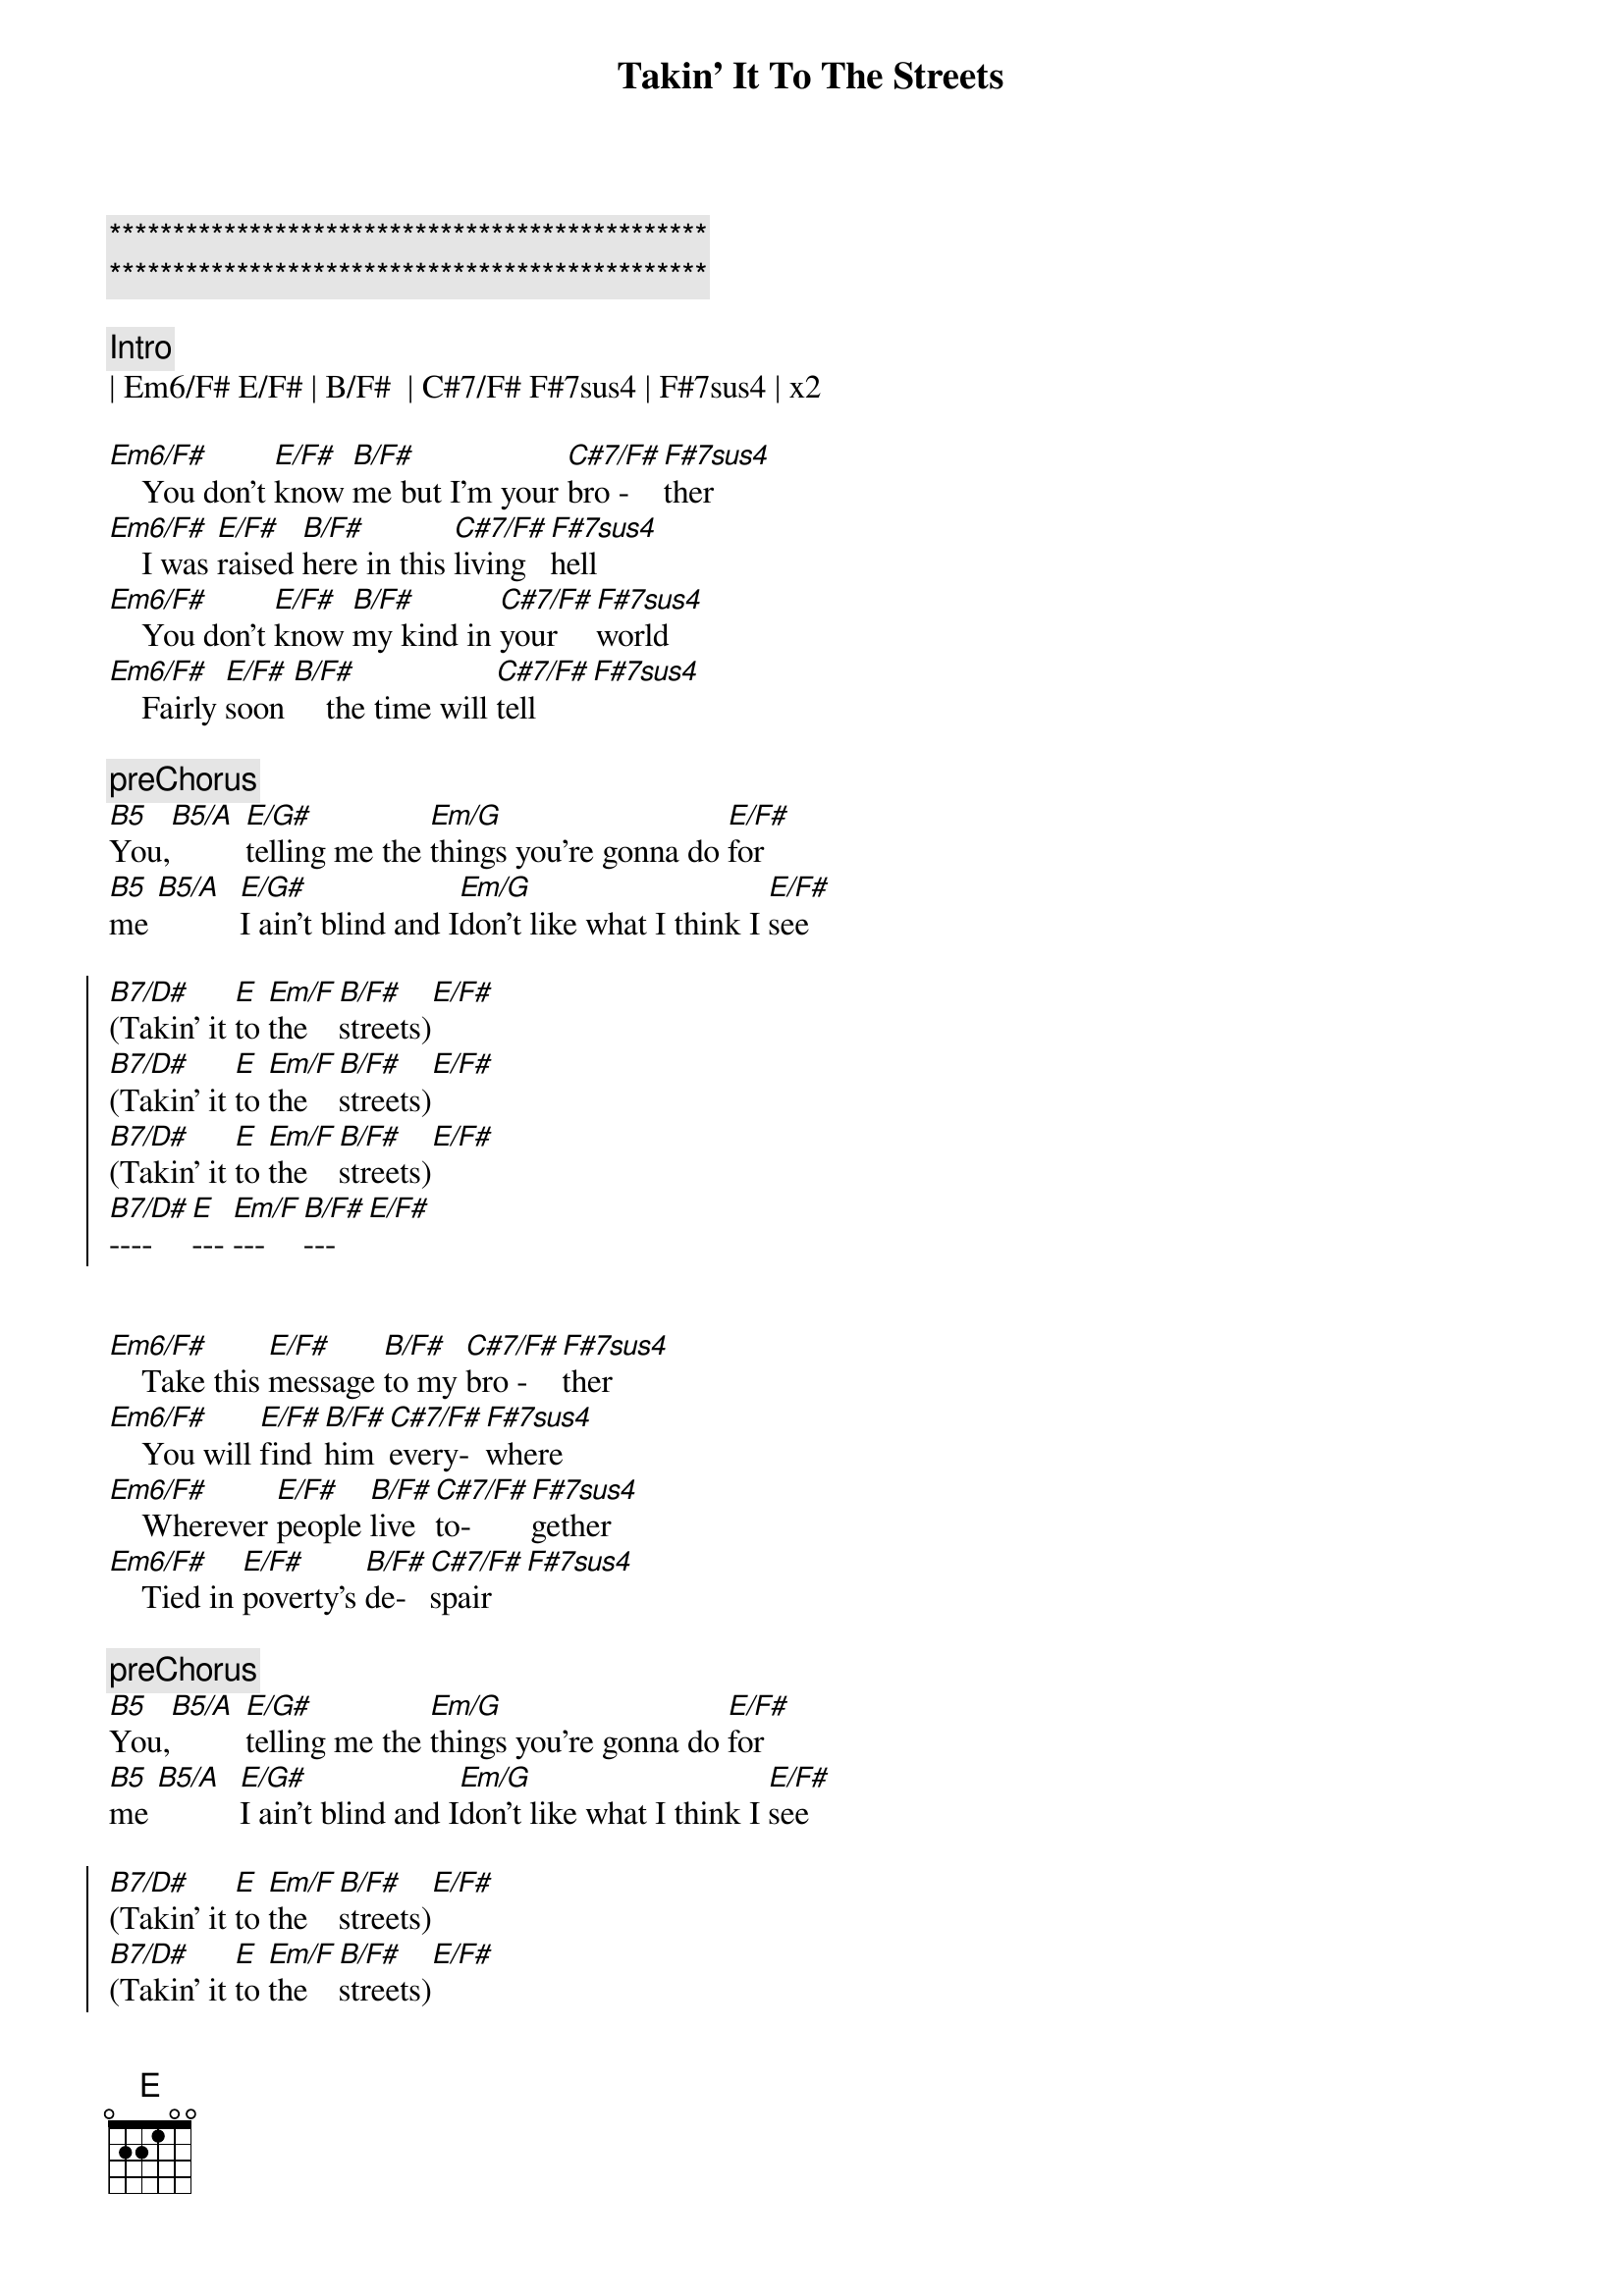 {title: Takin' It To The Streets}
{artist: Doobie Brothers}
{key: B}

{c:***********************************************}
{c:***********************************************}

{c:Intro}
| Em6/F# E/F# | B/F#  | C#7/F# F#7sus4 | F#7sus4 | x2

{sov}
[Em6/F#]    You don't [E/F#]know [B/F#]me but I'm your [C#7/F#]bro - [F#7sus4]ther
[Em6/F#]    I was [E/F#]raised [B/F#]here in this [C#7/F#]living [F#7sus4]hell
[Em6/F#]    You don't [E/F#]know [B/F#]my kind in [C#7/F#]your  [F#7sus4]world
[Em6/F#]    Fairly [E/F#]soon [B/F#]    the time will [C#7/F#]tell[F#7sus4]
{eov}

{c:preChorus}
[B5]You,[B5/A] [E/G#]telling me the [Em/G]things you're gonna do [E/F#]for
[B5]me [B5/A]  [E/G#]I ain't blind and I[Em/G]don't like what I think I [E/F#]see

{soc}
[B7/D#](Takin' it [E]to [Em/F]the [B/F#]streets)[E/F#]
[B7/D#](Takin' it [E]to [Em/F]the [B/F#]streets)[E/F#]
[B7/D#](Takin' it [E]to [Em/F]the [B/F#]streets)[E/F#]
[B7/D#]---- [E]--- [Em/F]--- [B/F#]---[E/F#]

{eoc}

{sov}
[Em6/F#]    Take this [E/F#]message [B/F#]to my [C#7/F#]bro - [F#7sus4]ther
[Em6/F#]    You will [E/F#]find [B/F#]him [C#7/F#]every-[F#7sus4]where
[Em6/F#]    Wherever [E/F#]people [B/F#]live [C#7/F#]to-[F#7sus4]gether
[Em6/F#]    Tied in [E/F#]poverty's [B/F#]de-[C#7/F#]spair[F#7sus4]
{eov}

{c:preChorus}
[B5]You,[B5/A] [E/G#]telling me the [Em/G]things you're gonna do [E/F#]for
[B5]me [B5/A]  [E/G#]I ain't blind and I[Em/G]don't like what I think I [E/F#]see

{soc}
[B7/D#](Takin' it [E]to [Em/F]the [B/F#]streets)[E/F#]
[B7/D#](Takin' it [E]to [Em/F]the [B/F#]streets)[E/F#]
[B7/D#](Takin' it [E]to [Em/F]the [B/F#]streets)[E/F#]
[B7/D#](Takin' it [E]to [Em/F]the [B/F#]----)[E/F#]
{eoc}

{c:solo}
| Em6/F# E/F# | B/F#  | C#7/F# F#7sus4 | F#7sus4 | x4


{c:preChorus}
[B5]You,[B5/A] [E/G#]telling me the [Em/G]things you're gonna do [E/F#]for
[B5]me [B5/A]  [E/G#]I ain't blind and I[Em/G]don't like what I think I [E/F#]see

{c:Outro}
{soc}
[B7/D#](Takin' it [E]to [Em/F]the [B/F#]streets)[E/F#]
[B7/D#](Takin' it [E]to [Em/F]the [B/F#]streets)[E/F#]
[B7/D#](Takin' it [E]to [Em/F]the [B/F#]streets)[E/F#]
[B7/D#](Takin' it [E]to [Em/F]the [B/F#]streets)[E/F#] ( repeat )
{eoc}
